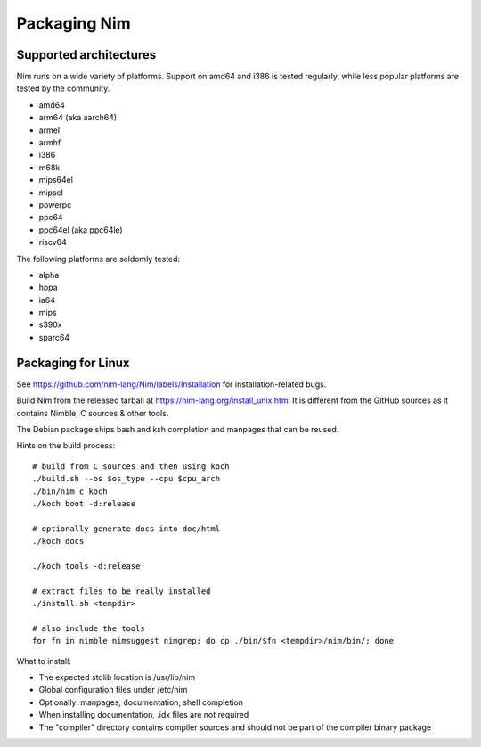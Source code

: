 Packaging Nim
=============


Supported architectures
-----------------------

Nim runs on a wide variety of platforms. Support on amd64 and i386 is tested regularly, while less popular platforms are tested by the community.

- amd64
- arm64 (aka aarch64)
- armel
- armhf
- i386
- m68k
- mips64el
- mipsel
- powerpc
- ppc64
- ppc64el (aka ppc64le)
- riscv64

The following platforms are seldomly tested:

- alpha
- hppa
- ia64
- mips
- s390x
- sparc64

Packaging for Linux
-------------------

See https://github.com/nim-lang/Nim/labels/Installation for installation-related bugs.

Build Nim from the released tarball at https://nim-lang.org/install_unix.html
It is different from the GitHub sources as it contains Nimble, C sources & other tools.

The Debian package ships bash and ksh completion and manpages that can be reused.

Hints on the build process:

::

   # build from C sources and then using koch
   ./build.sh --os $os_type --cpu $cpu_arch
   ./bin/nim c koch
   ./koch boot -d:release

   # optionally generate docs into doc/html
   ./koch docs

   ./koch tools -d:release

   # extract files to be really installed
   ./install.sh <tempdir>

   # also include the tools
   for fn in nimble nimsuggest nimgrep; do cp ./bin/$fn <tempdir>/nim/bin/; done

What to install:

- The expected stdlib location is /usr/lib/nim
- Global configuration files under /etc/nim
- Optionally: manpages, documentation, shell completion
- When installing documentation, .idx files are not required
- The "compiler" directory contains compiler sources and should not be part of the compiler binary package
